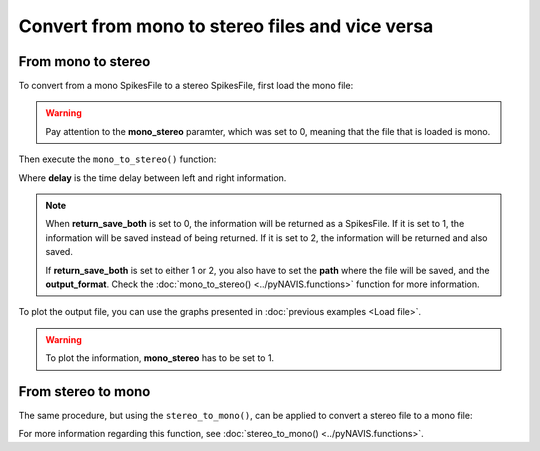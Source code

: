 **************************************************
Convert from mono to stereo files and vice versa
**************************************************

From mono to stereo
###################

To convert from a mono SpikesFile to a stereo SpikesFile, first load the mono file:

.. prompt:: python \

    from pyNAVIS import *
    settings = MainSettings(num_channels=16, mono_stereo=0, on_off_both=1, address_size=2, ts_tick=0.2, bin_size=10000)
    mono_file = Loaders.loadAEDAT('path/to/file/name.aedat', settings)

.. warning::
    Pay attention to the **mono_stereo** paramter, which was set to 0, meaning that the file that is loaded is mono.

Then execute the ``mono_to_stereo()`` function:

.. prompt:: python \

    stereo_file = Functions.mono_to_stereo(mono_file, delay=0, settings=settings, return_save_both=0)
    
Where **delay** is the time delay between left and right information.

.. note::
    
    When **return_save_both** is set to 0, the information will be returned as a SpikesFile. If it is set to 1, the information will be saved instead of being returned. If it is set to 2, the information will be returned and also saved.

    If **return_save_both** is set to either 1 or 2, you also have to set the **path** where the file will be saved, and the **output_format**. Check the :doc:`mono_to_stereo() <../pyNAVIS.functions>` function for more information.


To plot the output file, you can use the graphs presented in :doc:`previous examples <Load file>`.

.. prompt:: python \

    from pyNAVIS import *
    settings = MainSettings(num_channels=16, mono_stereo=0, on_off_both=1, address_size=2, ts_tick=0.2, bin_size=10000)
    mono_file = Loaders.loadAEDAT('path/to/file/name.aedat', settings)
    stereo_file = Functions.mono_to_stereo(mono_file, delay=0, settings=settings, return_save_both=0)
    settings.mono_stereo = 1
    Plots.spikegram(stereo_file, settings)

.. warning::
    To plot the information, **mono_stereo** has to be set to 1.



From stereo to mono
###################

The same procedure, but using the ``stereo_to_mono()``, can be applied to convert a stereo file to a mono file:

.. prompt:: python \

    from pyNAVIS import *
    settings = MainSettings(num_channels=16, mono_stereo=1, on_off_both=1, address_size=2, ts_tick=0.2, bin_size=10000)
    stereo_file = Loaders.loadAEDAT('path/to/file/name.aedat', settings)
    mono_file = Functions.stereo_to_mono(stereo_file, left_right=0, settings=settings, return_save_both=0)
    settings.mono_stereo = 0
    Plots.spikegram(mono_file, settings)

For more information regarding this function, see :doc:`stereo_to_mono() <../pyNAVIS.functions>`.